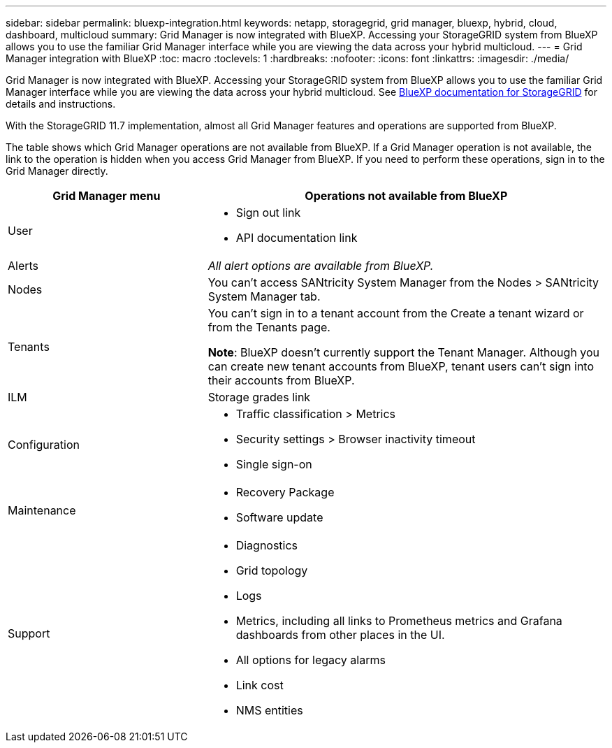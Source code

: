 ---
sidebar: sidebar
permalink: bluexp-integration.html
keywords: netapp, storagegrid, grid manager, bluexp, hybrid, cloud, dashboard, multicloud
summary: Grid Manager is now integrated with BlueXP. Accessing your StorageGRID system from BlueXP allows you to use the familiar Grid Manager interface while you are viewing the data across your hybrid multicloud. 
---
= Grid Manager integration with BlueXP
:toc: macro
:toclevels: 1
:hardbreaks:
:nofooter:
:icons: font
:linkattrs:
:imagesdir: ./media/

[.lead]
Grid Manager is now integrated with BlueXP. Accessing your StorageGRID system from BlueXP allows you to use the familiar Grid Manager interface while you are viewing the data across your hybrid multicloud. See https://docs.netapp.com/us-en/cloud-manager-storagegrid/index.html[BlueXP documentation for StorageGRID^] for details and instructions.


With the StorageGRID 11.7 implementation, almost all Grid Manager features and operations are supported from BlueXP. 

The table shows which Grid Manager operations are not available from BlueXP. If a Grid Manager operation is not available, the link to the operation is hidden when you access Grid Manager from BlueXP. If you need to perform these operations, sign in to the Grid Manager directly.

[cols="1a,2a" options=header] 
|===
| Grid Manager menu
| Operations not available from BlueXP

| User
| * Sign out link
* API documentation link

| Alerts
| _All alert options are available from BlueXP._

| Nodes
| You can't access SANtricity System Manager from the Nodes > SANtricity System Manager tab. 

| Tenants
| You can't sign in to a tenant account from the Create a tenant wizard or from the Tenants page.

*Note*: BlueXP doesn't currently support the Tenant Manager. Although you can create new tenant accounts from BlueXP, tenant users can't sign into their accounts from BlueXP.


| ILM
| Storage grades link

| Configuration
| * Traffic classification > Metrics
* Security settings > Browser inactivity timeout
* Single sign-on 

| Maintenance

| * Recovery Package
* Software update

| Support

| 
* Diagnostics
 * Grid topology
 * Logs
* Metrics, including all links to Prometheus metrics and Grafana dashboards from other places in the UI.
* All options for legacy alarms
* Link cost
* NMS entities

|===

